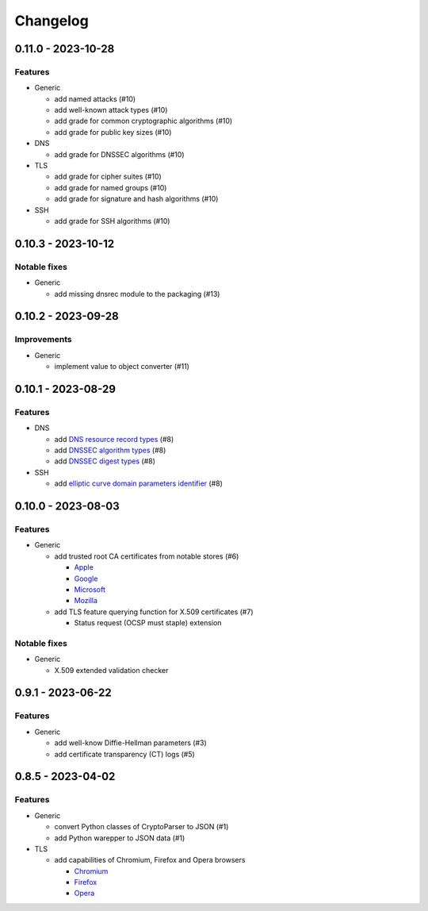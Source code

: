=========
Changelog
=========

-------------------
0.11.0 - 2023-10-28
-------------------

Features
========

-  Generic

   -  add named attacks (#10)
   -  add well-known attack types (#10)
   -  add grade for common cryptographic algorithms (#10)
   -  add grade for public key sizes (#10)

-  DNS

   -  add grade for DNSSEC algorithms (#10)

-  TLS

   -  add grade for cipher suites (#10)
   -  add grade for named groups (#10)
   -  add grade for signature and hash algorithms (#10)

-  SSH

   -  add grade for SSH algorithms (#10)

-------------------
0.10.3 - 2023-10-12
-------------------

Notable fixes
=============

-  Generic

   -  add missing dnsrec module to the packaging (#13)

-------------------
0.10.2 - 2023-09-28
-------------------

Improvements
============

-  Generic

   -  implement value to object converter (#11)

-------------------
0.10.1 - 2023-08-29
-------------------

Features
========

-  DNS

   -  add `DNS resource record types <https://www.iana.org/assignments/dns-parameters/dns-parameters.xhtml#dns-parameters-4>`__ (#8)
   -  add `DNSSEC algorithm types <https://www.iana.org/assignments/dns-sec-alg-numbers/dns-sec-alg-numbers.xhtml#dns-sec-alg-numbers-1>`__ (#8)
   -  add `DNSSEC digest types <https://www.iana.org/assignments/ds-rr-types/ds-rr-types.xhtml>`__ (#8)

-  SSH

   -  add `elliptic curve domain parameters identifier <https://www.rfc-editor.org/rfc/rfc5656.html#section-6.1>`__ (#8)

-------------------
0.10.0 - 2023-08-03
-------------------

Features
========

-  Generic

   -  add trusted root CA certificates from notable stores (#6)

      -  `Apple <https://en.wikipedia.org/wiki/Apple_Inc.>`__
      -  `Google <https://en.wikipedia.org/wiki/Google>`__
      -  `Microsoft <https://en.wikipedia.org/wiki/Microsoft>`__
      -  `Mozilla <https://en.wikipedia.org/wiki/Mozilla>`__

   -  add TLS feature querying function for X.509 certificates (#7)

      -  Status request (OCSP must staple) extension

Notable fixes
=============

-  Generic

   -  X.509 extended validation checker

------------------
0.9.1 - 2023-06-22
------------------

Features
========

-  Generic

   -  add well-know Diffie-Hellman parameters (#3)
   -  add certificate transparency (CT) logs (#5)

------------------
0.8.5 - 2023-04-02
------------------

Features
========

-  Generic

   -  convert Python classes of CryptoParser to JSON (#1)
   -  add Python warepper to JSON data (#1)

-  TLS

   -  add capabilities of Chromium, Firefox and Opera browsers

      -  `Chromium <https://en.wikipedia.org/wiki/Chromium_(web_browser)>`__
      -  `Firefox <https://en.wikipedia.org/wiki/Firefox>`__
      -  `Opera <https://en.wikipedia.org/wiki/Opera_(web_browser)>`__
